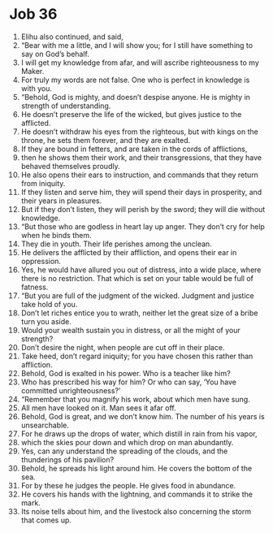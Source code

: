 ﻿
* Job 36
1. Elihu also continued, and said, 
2. “Bear with me a little, and I will show you; for I still have something to say on God’s behalf. 
3. I will get my knowledge from afar, and will ascribe righteousness to my Maker. 
4. For truly my words are not false. One who is perfect in knowledge is with you. 
5. “Behold, God is mighty, and doesn’t despise anyone. He is mighty in strength of understanding. 
6. He doesn’t preserve the life of the wicked, but gives justice to the afflicted. 
7. He doesn’t withdraw his eyes from the righteous, but with kings on the throne, he sets them forever, and they are exalted. 
8. If they are bound in fetters, and are taken in the cords of afflictions, 
9. then he shows them their work, and their transgressions, that they have behaved themselves proudly. 
10. He also opens their ears to instruction, and commands that they return from iniquity. 
11. If they listen and serve him, they will spend their days in prosperity, and their years in pleasures. 
12. But if they don’t listen, they will perish by the sword; they will die without knowledge. 
13. “But those who are godless in heart lay up anger. They don’t cry for help when he binds them. 
14. They die in youth. Their life perishes among the unclean. 
15. He delivers the afflicted by their affliction, and opens their ear in oppression. 
16. Yes, he would have allured you out of distress, into a wide place, where there is no restriction. That which is set on your table would be full of fatness. 
17. “But you are full of the judgment of the wicked. Judgment and justice take hold of you. 
18. Don’t let riches entice you to wrath, neither let the great size of a bribe turn you aside. 
19. Would your wealth sustain you in distress, or all the might of your strength? 
20. Don’t desire the night, when people are cut off in their place. 
21. Take heed, don’t regard iniquity; for you have chosen this rather than affliction. 
22. Behold, God is exalted in his power. Who is a teacher like him? 
23. Who has prescribed his way for him? Or who can say, ‘You have committed unrighteousness?’ 
24. “Remember that you magnify his work, about which men have sung. 
25. All men have looked on it. Man sees it afar off. 
26. Behold, God is great, and we don’t know him. The number of his years is unsearchable. 
27. For he draws up the drops of water, which distill in rain from his vapor, 
28. which the skies pour down and which drop on man abundantly. 
29. Yes, can any understand the spreading of the clouds, and the thunderings of his pavilion? 
30. Behold, he spreads his light around him. He covers the bottom of the sea. 
31. For by these he judges the people. He gives food in abundance. 
32. He covers his hands with the lightning, and commands it to strike the mark. 
33. Its noise tells about him, and the livestock also concerning the storm that comes up. 
